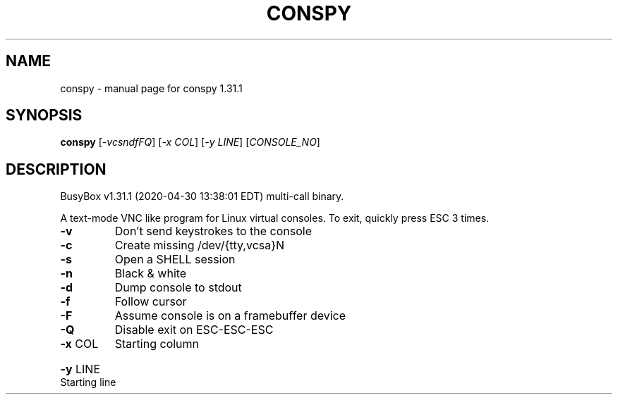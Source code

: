 .\" DO NOT MODIFY THIS FILE!  It was generated by help2man 1.47.8.
.TH CONSPY "1" "April 2020" "Fidelix 1.0" "User Commands"
.SH NAME
conspy \- manual page for conspy 1.31.1
.SH SYNOPSIS
.B conspy
[\fI\,-vcsndfFQ\/\fR] [\fI\,-x COL\/\fR] [\fI\,-y LINE\/\fR] [\fI\,CONSOLE_NO\/\fR]
.SH DESCRIPTION
BusyBox v1.31.1 (2020\-04\-30 13:38:01 EDT) multi\-call binary.
.PP
A text\-mode VNC like program for Linux virtual consoles.
To exit, quickly press ESC 3 times.
.TP
\fB\-v\fR
Don't send keystrokes to the console
.TP
\fB\-c\fR
Create missing /dev/{tty,vcsa}N
.TP
\fB\-s\fR
Open a SHELL session
.TP
\fB\-n\fR
Black & white
.TP
\fB\-d\fR
Dump console to stdout
.TP
\fB\-f\fR
Follow cursor
.TP
\fB\-F\fR
Assume console is on a framebuffer device
.TP
\fB\-Q\fR
Disable exit on ESC\-ESC\-ESC
.TP
\fB\-x\fR COL
Starting column
.HP
\fB\-y\fR LINE Starting line

